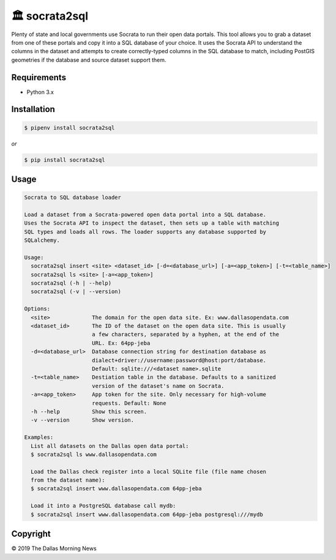 🏛️ socrata2sql
===================================================================================================================================================================================================================================================================================================================================================================================


.. image:: https://img.shields.io/pypi/v/socrata2sql.svg?style=flat
   :target: https://pypi.org/project/socrata2sql/
   :alt:

.. image:: https://img.shields.io/github/license/DallasMorningNews/socrata2sql.svg?style=flat
   :target: LICENSE
   :alt:

Plenty of state and local governments use Socrata to run their open data portals. This tool allows you to grab a dataset from one of these portals and copy it into a SQL database of your choice. It uses the Socrata API to understand the columns in the dataset and attempts to create correctly-typed columns in the SQL database to match, including PostGIS geometries if the database and source dataset support them.

Requirements
------------


* Python 3.x

Installation
------------

.. code-block:: sh

   $ pipenv install socrata2sql

*or*

.. code-block:: sh

   $ pip install socrata2sql

Usage
-----

.. code-block::

   Socrata to SQL database loader

   Load a dataset from a Socrata-powered open data portal into a SQL database.
   Uses the Socrata API to inspect the dataset, then sets up a table with matching
   SQL types and loads all rows. The loader supports any database supported by
   SQLalchemy.

   Usage:
     socrata2sql insert <site> <dataset_id> [-d=<database_url>] [-a=<app_token>] [-t=<table_name>]
     socrata2sql ls <site> [-a=<app_token>]
     socrata2sql (-h | --help)
     socrata2sql (-v | --version)

   Options:
     <site>             The domain for the open data site. Ex: www.dallasopendata.com
     <dataset_id>       The ID of the dataset on the open data site. This is usually
                        a few characters, separated by a hyphen, at the end of the
                        URL. Ex: 64pp-jeba
     -d=<database_url>  Database connection string for destination database as
                        dialect+driver://username:password@host:port/database.
                        Default: sqlite:///<dataset name>.sqlite
     -t=<table_name>    Destiation table in the database. Defaults to a sanitized
                        version of the dataset's name on Socrata.
     -a=<app_token>     App token for the site. Only necessary for high-volume
                        requests. Default: None
     -h --help          Show this screen.
     -v --version       Show version.

   Examples:
     List all datasets on the Dallas open data portal:
     $ socrata2sql ls www.dallasopendata.com

     Load the Dallas check register into a local SQLite file (file name chosen
     from the dataset name):
     $ socrata2sql insert www.dallasopendata.com 64pp-jeba

     Load it into a PostgreSQL database call mydb:
     $ socrata2sql insert www.dallasopendata.com 64pp-jeba postgresql:///mydb

Copyright
---------

© 2019 The Dallas Morning News
